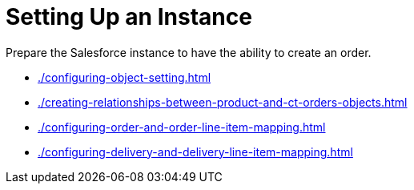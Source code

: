 = Setting Up an Instance

Prepare the Salesforce instance to have the ability to create an order.

* xref:./configuring-object-setting.adoc[]
* xref:./creating-relationships-between-product-and-ct-orders-objects.adoc[]
* xref:./configuring-order-and-order-line-item-mapping.adoc[]
* xref:./configuring-delivery-and-delivery-line-item-mapping.adoc[]
